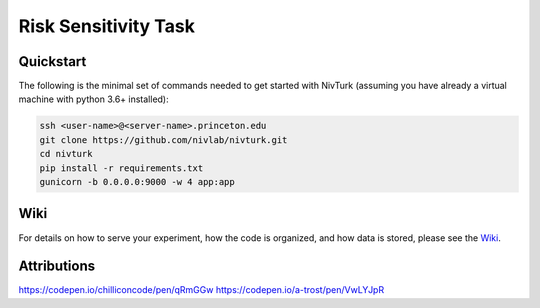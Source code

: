 Risk Sensitivity Task
=======

Quickstart
^^^^^^^^^^

The following is the minimal set of commands needed to get started with NivTurk (assuming you have already a virtual machine with python 3.6+ installed):

.. code-block:: bash

    ssh <user-name>@<server-name>.princeton.edu
    git clone https://github.com/nivlab/nivturk.git
    cd nivturk
    pip install -r requirements.txt
    gunicorn -b 0.0.0.0:9000 -w 4 app:app


Wiki
^^^^

For details on how to serve your experiment, how the code is organized, and how data is stored, please see the
`Wiki <https://github.com/nivlab/nivturk/wiki>`_.

Attributions
^^^^^^^^^^^^
https://codepen.io/chilliconcode/pen/qRmGGw
https://codepen.io/a-trost/pen/VwLYJpR
